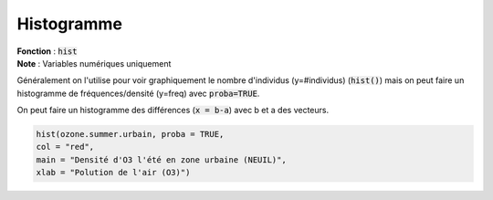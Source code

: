 =============
Histogramme
=============

| **Fonction** : :code:`hist`
| **Note** : Variables numériques uniquement

Généralement on l'utilise pour voir graphiquement le nombre d'individus (y=#individus) (:code:`hist()`)
mais on peut faire un histogramme de fréquences/densité (y=freq) avec :code:`proba=TRUE`.

On peut faire un histogramme des différences (:code:`x = b-a`) avec b et a des vecteurs.

.. code:: R

	hist(ozone.summer.urbain, proba = TRUE,
	col = "red",
	main = "Densité d'O3 l'été en zone urbaine (NEUIL)",
	xlab = "Polution de l'air (O3)")

.. image:: /assets/math/stats/desc/hist.png